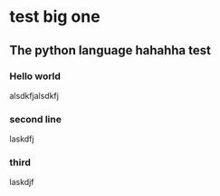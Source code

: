 * test big one
** The python language hahahha test
*** Hello world
    alsdkfjalsdkfj
*** second line
    laskdfj
*** third
    laskdjf
